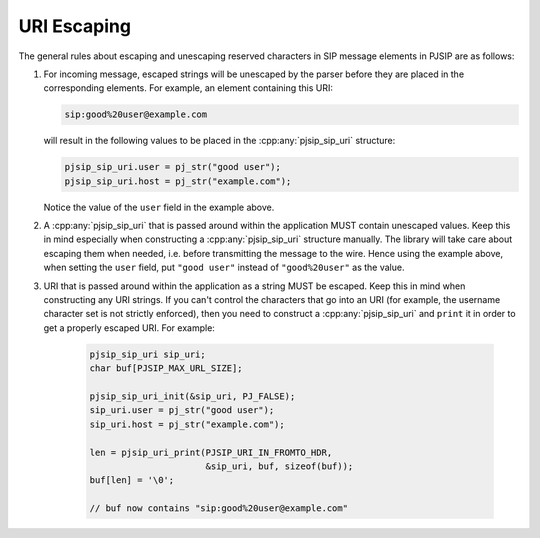 URI Escaping
===================

The general rules about escaping and unescaping reserved characters in SIP message elements in PJSIP are as follows:

#. For incoming message, escaped strings will be unescaped by the parser before they are placed in the corresponding elements. For example, an element containing this URI:

   .. code-block::
      
      sip:good%20user@example.com

   will result in the following values to be placed in the :cpp:any:`pjsip_sip_uri` structure:
 
   .. code-block:: c

      pjsip_sip_uri.user = pj_str("good user");
      pjsip_sip_uri.host = pj_str("example.com");
 
   Notice the value of the ``user`` field in the example above.

#. A :cpp:any:`pjsip_sip_uri` that is passed around within the application MUST contain unescaped values. Keep this in mind especially when constructing a :cpp:any:`pjsip_sip_uri` structure manually. The library will take care about escaping them when needed, i.e. before transmitting the message to the wire. Hence using the example above, when setting the ``user`` field, put ``"good user"`` instead of ``"good%20user"`` as the value.
#. URI that is passed around within the application as a string MUST be escaped. Keep this in mind when constructing any URI strings. If you can't control the characters that go into an URI (for example, the username character set is not strictly enforced), then you need to construct a :cpp:any:`pjsip_sip_uri` and ``print`` it in order to get a properly escaped URI. For example:

    .. code-block:: c

       pjsip_sip_uri sip_uri;
       char buf[PJSIP_MAX_URL_SIZE];

       pjsip_sip_uri_init(&sip_uri, PJ_FALSE);
       sip_uri.user = pj_str("good user");
       sip_uri.host = pj_str("example.com");

       len = pjsip_uri_print(PJSIP_URI_IN_FROMTO_HDR, 
                             &sip_uri, buf, sizeof(buf));
       buf[len] = '\0';

       // buf now contains "sip:good%20user@example.com"
